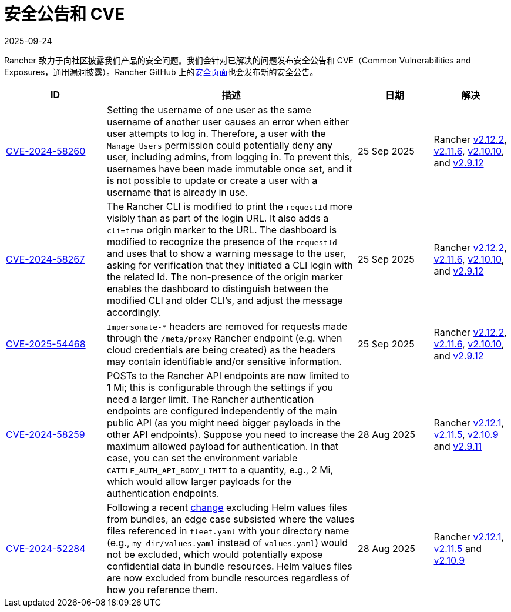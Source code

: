 = 安全公告和 CVE
:page-languages: [en, zh]
:revdate: 2025-09-24
:page-revdate: {revdate}

Rancher 致力于向社区披露我们产品的安全问题。我们会针对已解决的问题发布安全公告和 CVE（Common Vulnerabilities and Exposures，通用漏洞披露）。Rancher GitHub 上的link:https://github.com/rancher/rancher/security/advisories[安全页面]也会发布新的安全公告。

[cols="20%,50%,15%,15%"]
|===
| ID | 描述 | 日期 | 解决

| https://github.com/rancher/rancher/security/advisories/GHSA-q82v-h4rq-5c86[CVE-2024-58260]
| Setting the username of one user as the same username of another user causes an error when either user attempts to log in. Therefore, a user with the `Manage Users` permission could potentially deny any user, including admins, from logging in. To prevent this, usernames have been made immutable once set, and it is not possible to update or create a user with a username that is already in use.
| 25 Sep 2025
| Rancher https://github.com/rancher/rancher/releases/tag/v2.12.2[v2.12.2], https://github.com/rancher/rancher/releases/tag/v2.11.6[v2.11.6], https://github.com/rancher/rancher/releases/tag/v2.10.10[v2.10.10], and https://github.com/rancher/rancher/releases/tag/v2.9.12[v2.9.12]

| https://github.com/rancher/rancher/security/advisories/GHSA-v3vj-5868-2ch2[CVE-2024-58267]
| The Rancher CLI is modified to print the `requestId` more visibly than as part of the login URL. It also adds a `cli=true` origin marker to the URL. The dashboard is modified to recognize the presence of the `requestId` and uses that to show a warning message to the user, asking for verification that they initiated a CLI login with the related Id. The non-presence of the origin marker enables the dashboard to distinguish between the modified CLI and older CLI’s, and adjust the message accordingly.
| 25 Sep 2025
| Rancher https://github.com/rancher/rancher/releases/tag/v2.12.2[v2.12.2], https://github.com/rancher/rancher/releases/tag/v2.11.6[v2.11.6], https://github.com/rancher/rancher/releases/tag/v2.10.10[v2.10.10], and https://github.com/rancher/rancher/releases/tag/v2.9.12[v2.9.12]

| https://github.com/rancher/rancher/security/advisories/GHSA-mjcp-rj3c-36fr[CVE-2025-54468]
| `Impersonate-*` headers are removed for requests made through the `/meta/proxy` Rancher endpoint (e.g. when cloud credentials are being created) as the headers may contain identifiable and/or sensitive information.
| 25 Sep 2025
| Rancher https://github.com/rancher/rancher/releases/tag/v2.12.2[v2.12.2], https://github.com/rancher/rancher/releases/tag/v2.11.6[v2.11.6], https://github.com/rancher/rancher/releases/tag/v2.10.10[v2.10.10], and https://github.com/rancher/rancher/releases/tag/v2.9.12[v2.9.12]

| https://github.com/rancher/rancher/security/advisories/GHSA-4h45-jpvh-6p5j[CVE-2024-58259] 
| POSTs to the Rancher API endpoints are now limited to 1 Mi; this is configurable through the settings if you need a larger limit. The Rancher authentication endpoints are configured independently of the main public API (as you might need bigger payloads in the other API endpoints). Suppose you need to increase the maximum allowed payload for authentication. In that case, you can set the environment variable `CATTLE_AUTH_API_BODY_LIMIT` to a quantity, e.g., 2 Mi, which would allow larger payloads for the authentication endpoints. 
| 28 Aug 2025 
| Rancher https://github.com/rancher/rancher/releases/tag/v2.12.1[v2.12.1], https://github.com/rancher/rancher/releases/tag/v2.11.5[v2.11.5], https://github.com/rancher/rancher/releases/tag/v2.10.9[v2.10.9] and https://github.com/rancher/rancher/releases/tag/v2.9.11[v2.9.11]

| https://github.com/rancher/fleet/security/advisories/GHSA-6h9x-9j5v-7w9h[CVE-2024-52284] 
| Following a recent https://github.com/rancher/fleet/pull/3403[change] excluding Helm values files from bundles, an edge case subsisted where the values files referenced in `fleet.yaml` with your directory name (e.g., `my-dir/values.yaml` instead of `values.yaml`) would not be excluded, which would potentially expose confidential data in bundle resources. Helm values files are now excluded from bundle resources regardless of how you reference them. 
| 28 Aug 2025 
| Rancher https://github.com/rancher/rancher/releases/tag/v2.12.1[v2.12.1], https://github.com/rancher/rancher/releases/tag/v2.11.5[v2.11.5] and https://github.com/rancher/rancher/releases/tag/v2.10.9[v2.10.9]
|===
